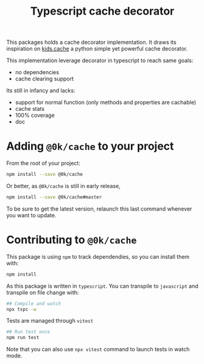 # -*- ispell-local-dictionary: "english" -*-

#+TITLE: Typescript cache decorator

This packages holds a cache decorator implementation. It draws its
inspiration on [[https://pypi.python.org/pypi/kids.cache/][kids.cache]] a python simple yet powerful cache
decorator.


This implementation leverage decorator in typescript to reach same goals:

- no dependencies
- cache clearing support


Its still in infancy and lacks:

- support for normal function (only methods and properties are cachable)
- cache stats
- 100% coverage
- doc


* Adding =@0k/cache= to your project

From the root of your project:

#+begin_src sh
npm install --save @0k/cache
#+end_src

Or better, as =@0k/cache= is still in early release,

#+begin_src sh
npm install --save @0k/cache#master
#+end_src

To be sure to get the latest version, relaunch this last command
whenever you want to update.

* Contributing to =@0k/cache=

This package is using ~npm~ to track dependendies, so you can install them
with:

   #+begin_src sh
   npm install
   #+end_src

As this package is written in =typescript=. You can transpile to
=javascript= and transpile on file change with:

   #+begin_src sh
   ## Compile and watch
   npx tspc -w
   #+end_src

Tests are managed through =vitest=


   #+begin_src sh
   ## Run test once
   npm run test
   #+end_src

Note that you can also use ~npx vitest~ command to launch tests in
watch mode.
